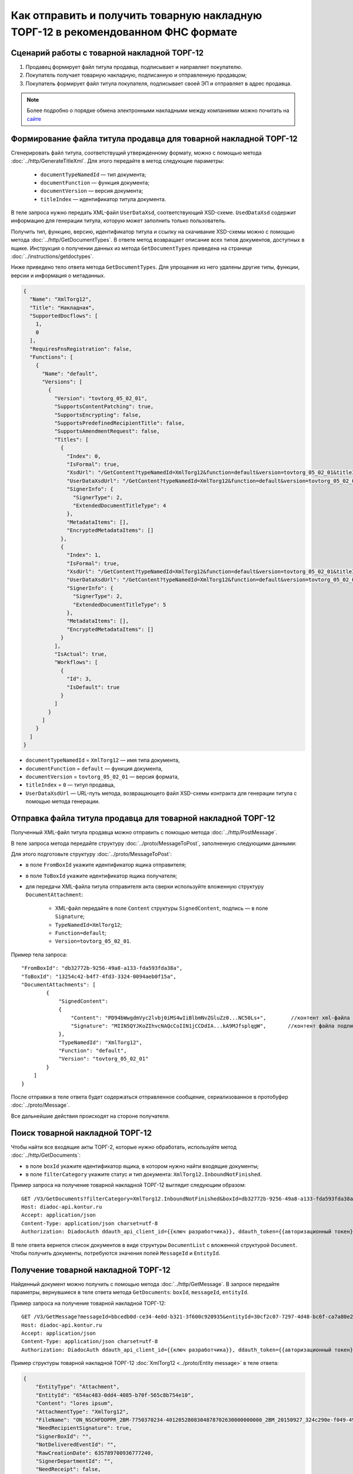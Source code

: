 Как отправить и получить товарную накладную ТОРГ-12 в рекомендованном ФНС формате
=================================================================================

Сценарий работы с товарной накладной ТОРГ-12
--------------------------------------------

#. Продавец формирует файл титула продавца, подписывает и направляет покупателю.

#. Покупатель получает товарную накладную, подписанную и отправленную продавцом;

#. Покупатель формирует файл титула покупателя, подписывает своей ЭП и отправляет в адрес продавца.


.. note:: Более подробно о порядке обмена электронными накладными между компаниями можно почитать на `сайте <http://www.diadoc.ru/docs/others/tn>`__

Формирование файла титула продавца для товарной накладной ТОРГ-12
-----------------------------------------------------------------

Cгенерировать файл титула, соответствущий утвержденному формату, можно с помощью метода :doc:`../http/GenerateTitleXml`. Для этого передайте в метод следующие параметры:

		- ``documentTypeNamedId`` — тип документа;
		- ``documentFunction`` — функция документа;
		- ``documentVersion`` — версия документа;
		- ``titleIndex`` — идентификатор титула документа.

В теле запроса нужно передать XML-файл ``UserDataXsd``, соответствующий XSD-схеме. ``UsedDataXsd`` содержит информацию для генерации титула, которую может заполнить только пользователь.

Получить тип, функцию, версию, идентификатор титула и ссылку на скачивание XSD-схемы можно с помощью метода :doc:`../http/GetDocumentTypes`. В ответе метод возвращает описание всех типов документов, доступных в ящике. Инструкция о получении данных из метода ``GetDocumentTypes`` приведена на странице :doc:`../instructions/getdoctypes`.

Ниже приведено тело ответа метода ``GetDocumentTypes``. Для упрощения из него удалены другие типы, функции, версии и информация о метаданных.

.. container:: toggle

  .. code-block:: json

      {
        "Name": "XmlTorg12",
        "Title": "Накладная",
        "SupportedDocflows": [
          1,
          0
        ],
        "RequiresFnsRegistration": false,
        "Functions": [
          {
            "Name": "default",
            "Versions": [
              {
                "Version": "tovtorg_05_02_01",
                "SupportsContentPatching": true,
                "SupportsEncrypting": false,
                "SupportsPredefinedRecipientTitle": false,
                "SupportsAmendmentRequest": false,
                "Titles": [
                  {
                    "Index": 0,
                    "IsFormal": true,
                    "XsdUrl": "/GetContent?typeNamedId=XmlTorg12&function=default&version=tovtorg_05_02_01&titleIndex=0&contentType=TitleXsd",
                    "UserDataXsdUrl": "/GetContent?typeNamedId=XmlTorg12&function=default&version=tovtorg_05_02_01&titleIndex=0&contentType=UserContractXsd",
                    "SignerInfo": {
                      "SignerType": 2,
                      "ExtendedDocumentTitleType": 4
                    },
                    "MetadataItems": [],
                    "EncryptedMetadataItems": []
                  },
                  {
                    "Index": 1,
                    "IsFormal": true,
                    "XsdUrl": "/GetContent?typeNamedId=XmlTorg12&function=default&version=tovtorg_05_02_01&titleIndex=1&contentType=TitleXsd",
                    "UserDataXsdUrl": "/GetContent?typeNamedId=XmlTorg12&function=default&version=tovtorg_05_02_01&titleIndex=1&contentType=UserContractXsd",
                    "SignerInfo": {
                      "SignerType": 2,
                      "ExtendedDocumentTitleType": 5
                    },
                    "MetadataItems": [],
                    "EncryptedMetadataItems": []
                  }
                ],
                "IsActual": true,
                "Workflows": [
                  {
                    "Id": 3,
                    "IsDefault": true
                  }
                ]
              }
            ]
          }
        ]
      }

- ``documentTypeNamedId`` = ``XmlTorg12`` — имя типа документа,
- ``documentFunction`` = ``default`` — функция документа,
- ``documentVersion`` = ``tovtorg_05_02_01`` — версия формата,
- ``titleIndex`` = ``0`` — титул продавца,
- ``UserDataXsdUrl`` —  URL-путь метода, возвращающего файл XSD-схемы контракта для генерации титула с помощью метода генерации.

Отправка файла титула продавца для товарной накладной ТОРГ-12
-------------------------------------------------------------

Полученный XML-файл титула продавца можно отправить с помощью метода :doc:`../http/PostMessage`. 

В теле запроса метода передайте структуру :doc:`../proto/MessageToPost`, заполненную следующими данными:

Для этого подготовьте структуру :doc:`../proto/MessageToPost`:

- в поле ``FromBoxId`` укажите идентификатор ящика отправителя;
- в поле ``ToBoxId`` укажите идентификатор ящика получателя;
- для передачи XML-файла титула отправителя акта сверки используйте вложенную структуру ``DocumentAttachment``:

	- XML-файл передайте в поле ``Content`` структуры ``SignedContent``, подпись — в поле ``Signature``;
	- ``TypeNamedId=XmlTorg12``;
	- ``Function=default``;
	- ``Version=tovtorg_05_02_01``.

Пример тела запроса:

::

    "FromBoxId": "db32772b-9256-49a8-a133-fda593fda38a",
    "ToBoxId": "13254c42-b4f7-4fd3-3324-0094aeb0f15a",
    "DocumentAttachments": [
            {
                "SignedContent":
                {
                    "Content": "PD94bWwgdmVyc2lvbj0iMS4wIiBlbmNvZGluZz0...NC50Ls+",        //контент xml-файла в кодировке base-64
                    "Signature": "MIIN5QYJKoZIhvcNAQcCoIIN1jCCDdIA...kA9MJfsplqgW",       //контент файла подписи в кодировке base-64
                },
                "TypeNamedId": "XmlTorg12",
                "Function": "default",
                "Version": "tovtorg_05_02_01"
            }
        ]
    }

После отправки в теле ответа будет содержаться отправленное сообщение, сериализованное в протобуфер :doc:`../proto/Message`.

Все дальнейшие действия происходят на стороне получателя.

Поиск товарной накладной ТОРГ-12
--------------------------------

Чтобы найти все входящие акты ТОРГ-2, которые нужно обработать, используйте метод :doc:`../http/GetDocuments`:

- в поле ``boxId`` укажите идентификатор ящика, в котором нужно найти входящие документы;
- в поле ``filterCategory`` укажите статус и тип документа: ``XmlTorg12.InboundNotFinished``.

Пример запроса на получение товарной накладной ТОРГ-12 выглядит следующим образом:

::

    GET /V3/GetDocuments?filterCategory=XmlTorg12.InboundNotFinished&boxId=db32772b-9256-49a8-a133-fda593fda38a HTTP/1.1
    Host: diadoc-api.kontur.ru
    Accept: application/json
    Content-Type: application/json charset=utf-8
    Authorization: DiadocAuth ddauth_api_client_id={{ключ разработчика}}, ddauth_token={{авторизационный токен}}

В теле ответа вернется список документов в виде структуры ``DocumentList`` с вложенной структурой ``Document``. Чтобы получить документы, потребуются значения полей ``MessageId`` и ``EntityId``.


Получение товарной накладной ТОРГ-12
------------------------------------

Найденный документ можно получить с помощью метода :doc:`../http/GetMessage`. В запросе передайте параметры, вернувшиеся в теле ответа метода ``GetDocuments``: ``boxId``, ``messageId``, ``entityId``.

Пример запроса на получение товарной накладной ТОРГ-12:

::

    GET /V3/GetMessage?messageId=bbcedb0d-ce34-4e0d-b321-3f600c920935&entityId=30cf2c07-7297-4d48-bc6f-ca7a80e2cf95&boxId=db32772b-9256-49a8-a133-fda593fda38a HTTP/1.1
    Host: diadoc-api.kontur.ru
    Accept: application/json
    Content-Type: application/json charset=utf-8
    Authorization: DiadocAuth ddauth_api_client_id={{ключ разработчика}}, ddauth_token={{авторизационный токен}}

Пример структуры товарной накладной ТОРГ-12 :doc:`XmlTorg12 <../proto/Entity message>` в теле ответа:

.. code-block:: json

   {
       "EntityType": "Attachment",
       "EntityId": "654ac483-0dd4-4085-b70f-565c8b754e10",
       "Content": "lores ipsum",
       "AttachmentType": "XmlTorg12",
       "FileName": "ON_NSCHFDOPPR_2BM-7750370234-4012052808304878702630000000000_2BM_20150927_324c290e-f049-4906-baac-1ddcd7f3c2ff.xml",
       "NeedRecipientSignature": true,
       "SignerBoxId": "",
       "NotDeliveredEventId": "",
       "RawCreationDate": 635789700936777240,
       "SignerDepartmentId": "",
       "NeedReceipt": false,
       "IsApprovementSignature": false,
       "IsEncryptedContent": false
   }

.. _create_buyer_title:

Формирование файла титула покупателя для товарной накладной ТОРГ-12
-------------------------------------------------------------------

Генерация титула покупателя с помощью метода :doc:`../http/GenerateTitleXml` выполняется аналогично титулу продавца.

Тип, функция и версия файла такие же, как у титула продавца, отличается только номер титула:

- ``documentTypeNamedId`` = ``XmlTorg12``,
- ``documentFunction`` = ``default``,
- ``documentVersion`` = ``tovtorg_05_02_01``,
- ``titleIndex`` = ``1`` — титул покупателя.


Отправка файла титула покупателя для товарной накладной ТОРГ-12
---------------------------------------------------------------

Отправить сформированный титул покупателя можно с помощью метода :doc:`../http/PostMessagePatch`.

В теле запроса метода передайте структуру :doc:`../proto/MessagePatchToPost`, заполненную следующими данными:

- в поле ``BoxId`` укажите идентификатор ящика, в котором находится исходное сообщение;
- в поле ``MessageId`` укажите идентификатор сообщения, к которому относится дополнение;
- чтобы передать XML-файла титула, используйте структуру :ref:`RecipientTitleAttachment`:

	- ``ParentEntityId`` — идентификатор титула продавца;
	- XML-файл нужно передать в поле ``Content`` вложенной структуры ``SignedContent``, подпись — в поле ``Signature``;

Пример тела запроса:

::

    "BoxId": "db32772b-9256-49a8-a133-fda593fda38a",
    "MessageId": "bbcedb0d-ce34-4e0d-b321-3f600c920935",
    "RecipientTitles":
    [
        {
            "ParentEntityId":"30cf2c07-7297-4d48-bc6f-ca7a80e2cf95",
            "SignedContent":
            {
                "Content": "PD94bWwgdmVyc2l...LDQudC7Pg==",        //контент xml-файла в кодировке base-64
                "Signature": "MIIN5QYJKoZIhvc...KsTM6zixgz"        //контент файла подписи в кодировке base-64
            }
        }
    ]
    }

После отправки в теле ответа будет содержаться отправленное дополнение, сериализованное в протобуфер :doc:`../proto/MessagePatch`.